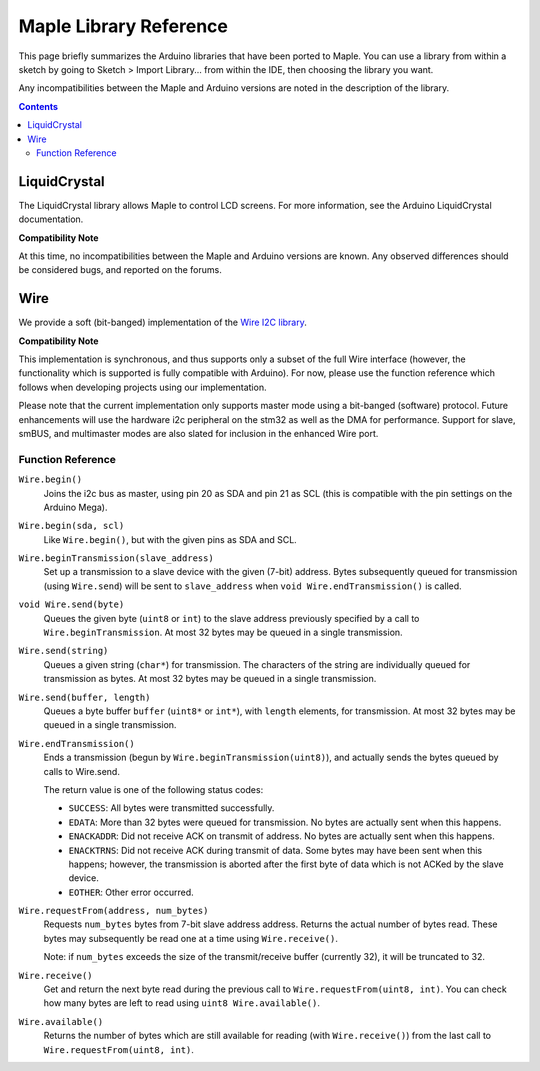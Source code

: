 .. highlight:: c++
.. default-domain:: cpp

.. _libraries:

=========================
 Maple Library Reference
=========================

This page briefly summarizes the Arduino libraries that have been
ported to Maple. You can use a library from within a sketch by going
to Sketch > Import Library... from within the IDE, then choosing the
library you want.

Any incompatibilities between the Maple and Arduino versions are noted
in the description of the library.

.. contents:: Contents
   :local:

.. _libraries-liquid-crystal:

LiquidCrystal
-------------

The LiquidCrystal library allows Maple to control LCD screens. For
more information, see the Arduino LiquidCrystal documentation.

**Compatibility Note**

At this time, no incompatibilities between the Maple and Arduino
versions are known. Any observed differences should be considered
bugs, and reported on the forums.

.. _libraries-wire:

Wire
----

We provide a soft (bit-banged) implementation of the `Wire I2C library
<http://arduino.cc/en/Reference/WireBegin>`_.

**Compatibility Note**

This implementation is synchronous, and thus supports only a subset of
the full Wire interface (however, the functionality which is supported
is fully compatible with Arduino). For now, please use the function
reference which follows when developing projects using our
implementation.

Please note that the current implementation only supports master mode
using a bit-banged (software) protocol. Future enhancements will use
the hardware i2c peripheral on the stm32 as well as the DMA for
performance. Support for slave, smBUS, and multimaster modes are also
slated for inclusion in the enhanced Wire port.

Function Reference
^^^^^^^^^^^^^^^^^^

``Wire.begin()``
    Joins the i2c bus as master, using pin 20 as SDA and pin 21 as SCL
    (this is compatible with the pin settings on the Arduino Mega).

``Wire.begin(sda, scl)``
    Like ``Wire.begin()``, but with the given pins as SDA and
    SCL.

``Wire.beginTransmission(slave_address)``
    Set up a transmission to a slave device with the given (7-bit)
    address. Bytes subsequently queued for transmission (using
    ``Wire.send``) will be sent to ``slave_address`` when ``void
    Wire.endTransmission()`` is called.

``void Wire.send(byte)``
    Queues the given byte (``uint8`` or ``int``) to the slave address
    previously specified by a call to ``Wire.beginTransmission``. At
    most 32 bytes may be queued in a single transmission.

``Wire.send(string)``
    Queues a given string (``char*``) for transmission. The characters
    of the string are individually queued for transmission as
    bytes. At most 32 bytes may be queued in a single transmission.

``Wire.send(buffer, length)``
    Queues a byte buffer ``buffer`` (``uint8*`` or ``int*``), with
    ``length`` elements, for transmission. At most 32 bytes may be
    queued in a single transmission.

``Wire.endTransmission()``
    Ends a transmission (begun by ``Wire.beginTransmission(uint8)``),
    and actually sends the bytes queued by calls to Wire.send.

    The return value is one of the following status codes:

    * ``SUCCESS``: All bytes were transmitted successfully.

    * ``EDATA``: More than 32 bytes were queued for transmission. No
      bytes are actually sent when this happens.

    * ``ENACKADDR``: Did not receive ACK on transmit of address. No
      bytes are actually sent when this happens.

    * ``ENACKTRNS``: Did not receive ACK during transmit of data. Some
      bytes may have been sent when this happens; however, the
      transmission is aborted after the first byte of data which is
      not ACKed by the slave device.

    * ``EOTHER``: Other error occurred.

``Wire.requestFrom(address, num_bytes)``
    Requests ``num_bytes`` bytes from 7-bit slave address
    address. Returns the actual number of bytes read. These bytes may
    subsequently be read one at a time using ``Wire.receive()``.

    Note: if ``num_bytes`` exceeds the size of the transmit/receive
    buffer (currently 32), it will be truncated to 32.

``Wire.receive()``
    Get and return the next byte read during the previous call to
    ``Wire.requestFrom(uint8, int)``. You can check how many bytes are
    left to read using ``uint8 Wire.available()``.

``Wire.available()``
    Returns the number of bytes which are still available for reading
    (with ``Wire.receive()``) from the last call to
    ``Wire.requestFrom(uint8, int)``.
